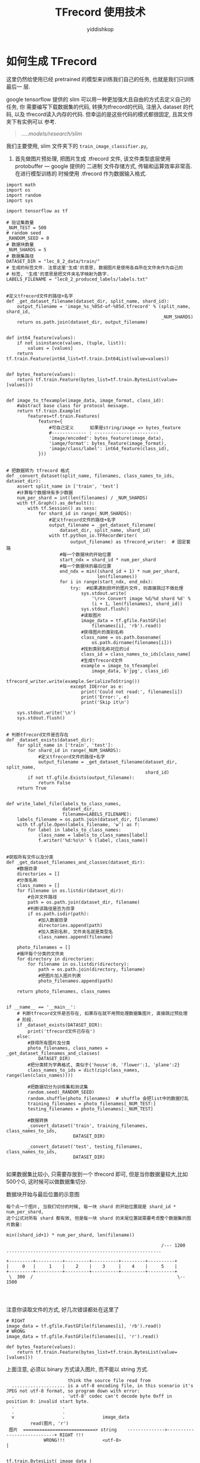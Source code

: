 # -*- org-export-babel-evaluate: nil -*-
#+PROPERTY: header-args :eval never-export
#+PROPERTY: header-args:python :session TFrecord 使用技术
#+PROPERTY: header-args:ipython :session TFrecord 使用技术
# #+HTML_HEAD: <link rel="stylesheet" type="text/css" href="/home/yiddi/git_repos/YIDDI_org_export_theme/theme/org-nav-theme_cache.css" >
# #+HTML_HEAD: <script src="https://hypothes.is/embed.js" async></script>
# #+HTML_HEAD: <script type="application/json" class="js-hypothesis-config">
# #+HTML_HEAD: <script src="https://cdn.mathjax.org/mathjax/latest/MathJax.js?config=TeX-AMS-MML_HTMLorMML"></script>
#+OPTIONS: html-link-use-abs-url:nil html-postamble:nil html-preamble:t
#+OPTIONS: H:3 num:t ^:nil _:nil tags:not-in-toc
#+TITLE: TFrecord 使用技术
#+AUTHOR: yiddishkop
#+EMAIL: [[mailto:yiddishkop@163.com][yiddi's email]]
#+TAGS: {PKGIMPT(i) DATAVIEW(v) DATAPREP(p) GRAPHBUILD(b) GRAPHCOMPT(c)} LINAGAPI(a) PROBAPI(b) MATHFORM(f) MLALGO(m)


* 如何生成 TFrecord
这里仍然给使用已经 pretrained 的模型来训练我们自己的任务, 也就是我们只训练最后一
层.

google tensorflow 提供的 slim 可以用一种更加强大且自由的方式去定义自己的任务, 你
需要编写下载数据集的代码, 转换为tfrecord的代码, 注册入 dataset 的代码, 以及
tfrecord读入内存的代码. 但幸运的是这些代码的模式都很固定, 且其文件夹下有实例可以
参考.

#+BEGIN_QUOTE
...../models/research/slim/
#+END_QUOTE

我们主要使用, slim 文件夹下的 ~train_image_classifier.py~,

1. 首先做图片预处理, 把图片生成 .tfrecord 文件, 该文件类型底层使用 protobuffer
   --- google 提供的 二进制 文件存储方式, 传输和运算效率非常高. 在进行模型训练的
   时候使用 .tfrecord 作为数据输入格式.
#+BEGIN_SRC ipython :tangle yes :session :exports code :async t :results raw drawer
  import math
  import os
  import random
  import sys

  import tensorflow as tf

  # 验证集数量
  _NUM_TEST = 500
  # random seed
  _RANDOM_SEED = 0
  # 数据块数量
  _NUM_SHARDS = 5
  # 数据集路径
  DATASET_DIR = "lec_8_2_data/train/"
  # 生成的标签文件. 注意这里'生成'的意思, 数据图片是使用各自所在文件夹作为自己的
  # 标签, '生成'的意思是把文件夹名字映射为数字.
  LABELS_FILENAME = "lec8_2_produced_labels/labels.txt"


  #定义tfrecord文件的路径+名字
  def _get_dataset_filename(dataset_dir, split_name, shard_id):
      output_filename = 'image_%s_%05d-of-%05d.tfrecord' % (split_name, shard_id,
                                                            _NUM_SHARDS)
      return os.path.join(dataset_dir, output_filename)


  def int64_feature(values):
      if not isinstance(values, (tuple, list)):
          values = [values]
      return tf.train.Feature(int64_list=tf.train.Int64List(value=values))


  def bytes_feature(values):
      return tf.train.Feature(bytes_list=tf.train.BytesList(value=[values]))


  def image_to_tfexample(image_data, image_format, class_id):
      #abstract base class for protocol message.
      return tf.train.Example(
          features=tf.train.Features(
              feature={
                  #可自己定义      如果是string/image => bytes_feature
                  #------------- : ------------------------
                  'image/encoded': bytes_feature(image_data),
                  'iamge/format': bytes_feature(image_format),
                  'image/class/label': int64_feature(class_id),
              }))


  # 把数据转为 tfrecord 格式
  def _convert_dataset(split_name, filenames, class_names_to_ids, dataset_dir):
      assert split_name in ['train', 'test']
      #计算每个数据块有多少数据
      num_per_shard = int(len(filenames) / _NUM_SHARDS)
      with tf.Graph().as_default():
          with tf.Session() as sess:
              for shard_id in range(_NUM_SHARDS):
                  #定义tfrecord文件的路径+名字
                  output_filename = _get_dataset_filename(
                      dataset_dir, split_name, shard_id)
                  with tf.python_io.TFRecordWriter(
                          output_filename) as tfrecord_writer:  # 固定套路
                      #每一个数据块的开始位置
                      start_ndx = shard_id * num_per_shard
                      #每一个数据块的最后位置
                      end_ndx = min((shard_id + 1) * num_per_shard,
                                    len(filenames))
                      for i in range(start_ndx, end_ndx):
                          try:  #如果遇到损坏的图片文件, 则直接跳过不做处理
                              sys.stdout.write(
                                  '\r>> Convert image %d/%d shard %d' %
                                  (i + 1, len(filenames), shard_id))
                              sys.stdout.flush()
                              #读取图片
                              image_data = tf.gfile.FastGFile(
                                  filenames[i], 'rb').read()
                              #获得图片的类别名称
                              class_name = os.path.basename(
                                  os.path.dirname(filenames[i]))
                              #找到类别名称对应的id
                              class_id = class_names_to_ids[class_name]
                              #生成tfrecord文件
                              example = image_to_tfexample(
                                  image_data, b'jpg', class_id)
                              tfrecord_writer.write(example.SerializeToString())
                          except IOError as e:
                              print('Could not read:', filenames[i])
                              print('Error:', e)
                              print('Skip it\n')

      sys.stdout.write('\n')
      sys.stdout.flush()


  # 判断tfrecord文件是否存在
  def _dataset_exists(dataset_dir):
      for split_name in ['train', 'test']:
          for shard_id in range(_NUM_SHARDS):
              #定义tfrecord文件的路径+名字
              output_filename = _get_dataset_filename(dataset_dir, split_name,
                                                      shard_id)
          if not tf.gfile.Exists(output_filename):
              return False
      return True


  def write_label_file(labels_to_class_names,
                       dataset_dir,
                       filename=LABELS_FILENAME):
      labels_filename = os.path.join(dataset_dir, filename)
      with tf.gfile.Open(labels_filename, 'w') as f:
          for label in labels_to_class_names:
              class_name = labels_to_class_names[label]
              f.writer('%d:%s\n' % (label, class_name))


  #获取所有文件以及分类
  def _get_dataset_filenames_and_classes(dataset_dir):
      #数据目录
      directories = []
      #分类名称
      class_names = []
      for filename in os.listdir(dataset_dir):
          #合并文件路径
          path = os.path.join(dataset_dir, filename)
          #判断该路径是否为目录
          if os.path.isdir(path):
              #加入数据目录
              directories.append(path)
              #加入类别名称, 文件夹名就是类型名
              class_names.append(filename)

      photo_filenames = []
      #循环每个分类的文件夹
      for directory in directories:
          for filename in os.listdir(directory):
              path = os.path.join(directory, filename)
              #把图片加入图片列表
              photo_filenames.append(path)

      return photo_filenames, class_names


  if __name__ == '__main__':
      # 判断tfrecord文件是否存在, 如果存在就不用预处理数据集图片, 直接跳过预处理
      # 阶段.
      if _dataset_exists(DATASET_DIR):
          print('tfrecord文件已存在')
      else:
          #获得所有图片及分类
          photo_filenames, class_names = _get_dataset_filenames_and_classes(
              DATASET_DIR)
          #把分类转为字典格式, 类似于{'house':0, 'flower':1, 'plane':2}
          class_names_to_ids = dict(zip(class_names, range(len(class_names))))

          #把数据切分为训练集和测试集
          random.seed(_RANDOM_SEED)
          random.shuffle(photo_filenames)  # shuffle 会把list中的数据打乱
          training_filenames = photo_filenames[_NUM_TEST:]
          testing_filenames = photo_filenames[:_NUM_TEST]

          #数据转换
          _convert_dataset('train', training_filenames, class_names_to_ids,
                           DATASET_DIR)

          _convert_dataset('test', testing_filenames, class_names_to_ids,
                           DATASET_DIR)

#+END_SRC

#+RESULTS:
:RESULTS:
# Out[9]:
:END:


如果数据集比较小, 只需要存放到一个 tfrecord 即可, 但是当你数据量较大,比如500个G,
这时候可以做数据集切分.

数据块开始与最后位置的示意图

#+BEGIN_EXAMPLE
每个点一个图片, 当我们切分的时候, 每一块 shard 的开始位置就是 shard_id * num_per_shard,
这个公式对所有 shard 都有效, 但是每一块 shard 的末尾位置就需要考虑整个数据集的图片数量:

min((shard_id+1) * num_per_shard, len(filename))

                                                          /--- 1200
..........................................................

+---------+----------+---------+----------+---------+----------+
|     0   |     1    |    2    |    3     |    4    |     5    |
+---------+----------+---------+----------+---------+----------+
 \  300  /                                                      \-- 1500



#+END_EXAMPLE


注意你读取文件的方式, 好几次错误都处在这里了

#+BEGIN_SRC ipython :tangle yes :session :exports code :async t :results raw drawer
  # RIGHT
  image_data = tf.gfile.FastGFile(filenames[i], 'rb').read()
  # WRONG
  image_data = tf.gfile.FastGFile(filenames[i], 'r').read()

  def bytes_feature(values):
      return tf.train.Feature(bytes_list=tf.train.BytesList(value=[values]))
#+END_SRC


上面注意, 必须以 binary 方式读入图片, 而不能以 string 方式.
#+BEGIN_EXAMPLE
                         think the source file read from
    .................... is a utf-8 encoding file, in this scenario it's JPEG not utf-8 format, so program down with error:
    .                  . 'utf-8' codec can't decode byte 0xff in position 0: invalid start byte.
    .                  .
    .                  .
    v                  .              image_data
           read(图片, 'r')
   图片  ===========================> string    -------------->----------------------------+ RIGHT !!!
                WRONG!!!              <utf-8>                                              |

                                                                     tf.train.BytesList( image_data )
                                      image_data
           read(图片, 'rb')                                                                |
   图片  ===========================> bytes     -------------->----------------------------+ RIGHT !!!
                RIGHT!!!              <binary>


  这里错不在第二步, 错在第一步不能以 'r' 模式读取图片文件, 因为 'r' 模式隐含的意思是 'r-utf8', 必须使用
  'rb' 模式读取图片文件.

  tf.train.BytesList(xxx) 可以读取 bytes 文件, 也可以读取 string 文件
#+END_EXAMPLE

* 使用 tfrecord 和 slim 来处理的任务

  官方 slim 所在位置及文件夹组成
#+BEGIN_EXAMPLE
  /home/yiddi/wellknown_proj_sourcecode/models/research/slim:

  -rw-r--r--  1 yiddi yiddi  14K 7月  31 18:33 BUILD
  drwxr-xr-x  2 yiddi yiddi 4.0K 7月  31 18:33 >>datasets<<
  drwxr-xr-x  2 yiddi yiddi 4.0K 7月  31 18:33 >>deployment<<
  -rw-r--r--  1 yiddi yiddi 2.3K 7月  31 18:33 download_and_convert_data.py
  -rw-r--r--  1 yiddi yiddi 6.6K 7月  31 18:33 eval_image_classifier.py
  -rw-r--r--  1 yiddi yiddi 4.6K 7月  31 18:33 export_inference_graph.py
  -rw-r--r--  1 yiddi yiddi 1.4K 7月  31 18:33 export_inference_graph_test.py
  -rw-r--r--  1 yiddi yiddi    0 7月  31 18:33 __init__.py
  drwxr-xr-x  4 yiddi yiddi 4.0K 7月  31 18:33 >>nets<<
  drwxr-xr-x  2 yiddi yiddi 4.0K 7月  31 18:33 >>preprocessing<<
  -rw-r--r--  1 yiddi yiddi  26K 7月  31 18:33 README.md
  drwxr-xr-x  2 yiddi yiddi 4.0K 7月  31 18:33 >>scripts<<
  -rw-r--r--  1 yiddi yiddi  916 7月  31 18:33 setup.py
  -rw-r--r--  1 yiddi yiddi  46K 7月  31 18:33 slim_walkthrough.ipynb
  -rw-r--r--  1 yiddi yiddi  21K 7月  31 18:33 -> train_image_classifier.py <-
  -rw-r--r--  1 yiddi yiddi    0 7月  31 18:33 WORKSPACE
#+END_EXAMPLE

其中被 >><< wrap 的都是文件夹, -> <- wrap 的就是 slim 代码的入口, 需要调用这个
python 文件来运行 slim

** datasets 文件夹介绍
datasets 里面存放了下载 dataset 的 python 代码, 其中一个叫做 dataset_factory.py
是一个重要文件, 他是 train_image_classifier.py 获取dataset的入口, 如果你想使用
自己的 dataset 做训练, 就必须要在这个 dataset_factory.py 中注册自己的数据集.


*** dataset_factory.py 介绍
#+BEGIN_EXAMPLE
    dataset_factory.py, 需要做的修改如下
    ====================================

    from datasets import cifar10, flowers, imagenet, mnist, myimages
                                                            --------
                                                             #^
    datasets_map = {                                         #|
        'cifar10': cifar10,                                  #|
        'flowers': flowers,                                  #|
        'imagenet': imagenet,                                #这个自己加的
        'mnist': mnist,
        'myimages': myimages, #<- 这一行就是我们自己加的
        --------------------
    }


#+END_EXAMPLE

*** download_xxx.py xxx.py 介绍
除了 dataset_factory.py 其他文件都是两两成对的:
- 下载数据集转换成 tfrecord
- 将 tfrecord 读入内存

#+BEGIN_EXAMPLE
  /home/yiddi/wellknown_proj_sourcecode/models/research/slim/datasets:

  download_and_convert_cifar10.py    - 下载数据集转换成 tfrecord
  cifar10.py                         - 将 tfrecord 读入内存

  download_and_convert_flowers.py    - 下载数据集转换成 tfrecord
  flowers.py                         - 将 tfrecord 读入内存

  download_and_convert_imagenet.sh   - 下载数据集转换成 tfrecord
  imagenet.py                        - 将 tfrecord 读入内存

  download_and_convert_mnist.py      - 下载数据集转换成 tfrecord
  mnist.py                           - 将 tfrecord 读入内存

  download_imagenet.sh               - 下载数据集转换成 tfrecord
  build_imagenet_data.py             - 将 tfrecord 读入内存

  imagenet_2012_validation_synset_labels.txt
  imagenet_lsvrc_2015_synsets.txt
  imagenet_metadata.txt

  __init__.py
  preprocess_imagenet_validation_data.py
  process_bounding_boxes.py
  dataset_factory.py
  dataset_utils.py
#+END_EXAMPLE

~download_xxxxx.py~ : 声明一些重要参数, data_url, 等

#+BEGIN_EXAMPLE
    其中 myimages 就是我们需要参考其他下载数据集源代码的源文件结构自己写的 myimages.py 的名字
    基本都要提供如下参数值:


    # The URL where the CIFAR data can be downloaded.
    _DATA_URL = 'https://www.cs.toronto.edu/~kriz/cifar-10-python.tar.gz'

    # The number of training files.
    _NUM_TRAIN_FILES = 5

    # The height and width of each image.
    _IMAGE_SIZE = 32

    # The names of the classes.
    _CLASS_NAMES = [
        'airplane',
        'automobile',
        'bird',
        'cat',
        'deer',
        'dog',
        'frog',
        'horse',
        'ship',
        'truck',
    ]

    最终每个下载程序都会在指定文件夹下生成 tfrecord 文件.
#+END_EXAMPLE

~download_xxx.py~ : dataset ===> tfrecord, 代码实例

#+BEGIN_SRC ipython :tangle yes :session :exports code :async t :results raw drawer
features=tf.train.Features(
    feature={
        #可自己定义      如果是string/image => bytes_feature
        #------------- : ------------------------
        'image/encoded': bytes_feature(image_data),
        'iamge/format': bytes_feature(image_format),
        'image/class/label': int64_feature(class_id),
    }))
#+END_SRC

~xxx.py~ : tfrecord ===> 内存, 代码实例

#+BEGIN_SRC ipython :tangle yes :session :exports code :async t :results raw drawer
  keys_to_features = {
      'image/encoded': tf.FixedLenFeature((), tf.string, default_value=''),
      'image/format': tf.FixedLenFeature((), tf.string, default_value='png'),
      'image/class/label': tf.FixedLenFeature(
          [], tf.int64, default_value=tf.zeros([], dtype=tf.int64)),
  }
#+END_SRC


~xxx.py~ : 返回 dataset

#+BEGIN_SRC ipython :tangle yes :session :exports code :async t :results raw drawer
  return slim.dataset.Dataset(
      data_sources=file_pattern,
      reader=reader,
      decoder=decoder,
      num_samples=SPLITS_TO_SIZES[split_name],
      items_to_descriptions=_ITEMS_TO_DESCRIPTIONS,
      num_classes=_NUM_CLASSES,
      labels_to_names=labels_to_names)
#+END_SRC


** 编写 bash 文件执行 slim 程序

#+BEGIN_SRC emacs-lisp :tangle yes
(require 'ob-async)
#+END_SRC

#+BEGIN_SRC shell :async
  #!/bin/zsh
  python /home/yiddi/wellknown_proj_sourcecode/models/research/slim/train_image_classifier.py \
         --train_dir= \  # 模型保存的位置
         --dataset_name= \  # 我们在dataset/中编写的用于datasset-tfrecord->内存的.py文件
         --dataset_split_name= \ # train or test
         --dataset_dir= \ # 图片存放的位置
         --batch_size= \  # 如果GPU显存不够, 这里应该设小, 默认设置为32
         --max_number_of_steps= \ # 默认一直训练, 可以声明最大循环次数 epoch
         --model_name=inception_v3 \ # 使用哪个模型
#+END_SRC

以上这些参数,都是以

- ~tf.app.flags.DEFINE_string~
- ~tf.app.flags.DEFINE_integer~
- ~tf.app.flags.DEFINE_boolean~

三种形式声明在 ~train_image_classifier.py~ 文件中, 可以在里面查看详细说明和使用守则.
